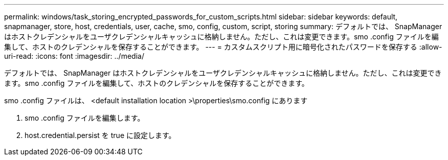 ---
permalink: windows/task_storing_encrypted_passwords_for_custom_scripts.html 
sidebar: sidebar 
keywords: default, snapmanager, store, host, credentials, user, cache, smo, config, custom, script, storing 
summary: デフォルトでは、 SnapManager はホストクレデンシャルをユーザクレデンシャルキャッシュに格納しません。ただし、これは変更できます。smo .config ファイルを編集して、ホストのクレデンシャルを保存することができます。 
---
= カスタムスクリプト用に暗号化されたパスワードを保存する
:allow-uri-read: 
:icons: font
:imagesdir: ../media/


[role="lead"]
デフォルトでは、 SnapManager はホストクレデンシャルをユーザクレデンシャルキャッシュに格納しません。ただし、これは変更できます。smo .config ファイルを編集して、ホストのクレデンシャルを保存することができます。

smo .config ファイルは、 <default installation location >\properties\smo.config にあります

. smo .config ファイルを編集します。
. host.credential.persist を true に設定します。

